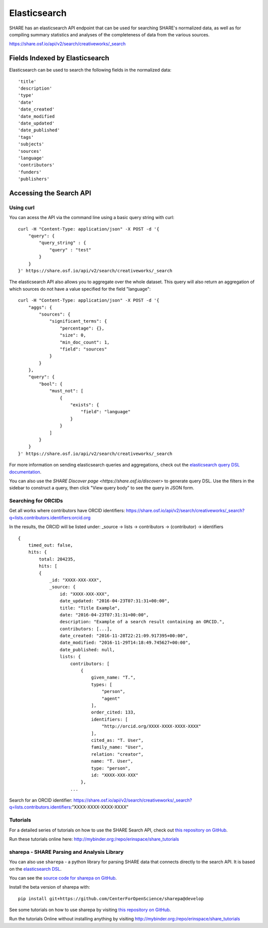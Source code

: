 Elasticsearch
=============

SHARE has an elasticsearch API endpoint that can be used for searching SHARE's normalized data, as well as for compiling
summary statistics and analyses of the completeness of data from the various sources.

https://share.osf.io/api/v2/search/creativeworks/_search

Fields Indexed by Elasticsearch
###############################

Elasticsearch can be used to search the following fields in the normalized data::

    'title'
    'description'
    'type'
    'date'
    'date_created'
    'date_modified
    'date_updated'
    'date_published'
    'tags'
    'subjects'
    'sources'
    'language'
    'contributors'
    'funders'
    'publishers'


Accessing the Search API
########################

Using curl
**********

You can acess the API via the command line using a basic query string with curl::

    curl -H "Content-Type: application/json" -X POST -d '{
        "query": {
            "query_string" : {
                "query" : "test"
            }
        }
    }' https://share.osf.io/api/v2/search/creativeworks/_search

The elasticsearch API also allows you to aggregate over the whole dataset. This query will also return an aggregation of which sources
do not have a value specified for the field "language"::


    curl -H "Content-Type: application/json" -X POST -d '{
        "aggs": {
            "sources": {
                "significant_terms": {
                    "percentage": {},
                    "size": 0,
                    "min_doc_count": 1,
                    "field": "sources"
                }
            }
        },
        "query": {
            "bool": {
                "must_not": [
                    {
                        "exists": {
                            "field": "language"
                        }
                    }
                ]
            }
        }
    }' https://share.osf.io/api/v2/search/creativeworks/_search

For more information on sending elasticsearch queries and aggregations, check out the `elasticsearch query DSL documentation  <https://www.elastic.co/guide/en/elasticsearch/reference/current/query-dsl.html>`_.

You can also use the `SHARE Discover page <https://share.osf.io/discover>` to generate query DSL. Use the filters in the sidebar to construct a query, then click "View query body" to see the query in JSON form.


Searching for ORCIDs
*********************

Get all works where contributors have ORCID identifiers:
https://share.osf.io/api/v2/search/creativeworks/_search?q=lists.contributors.identifiers:orcid.org

In the results, the ORCID will be listed under:
_source → lists → contributors → (contributor) → identifiers ::

    {
        timed_out: false,
        hits: {
            total: 204235,
            hits: [
            {
                _id: "XXXX-XXX-XXX",
                _source: {
                    id: "XXXX-XXX-XXX",
                    date_updated: "2016-04-23T07:31:31+00:00",
                    title: "Title Example",
                    date: "2016-04-23T07:31:31+00:00",
                    description: "Example of a search result containing an ORCID.",
                    contributors: [...],
                    date_created: "2016-11-28T22:21:09.917395+00:00",
                    date_modified: "2016-11-29T14:18:49.745627+00:00",
                    date_published: null,
                    lists: {
                        contributors: [
                            {
                                given_name: "T.",
                                types: [
                                    "person",
                                    "agent"
                                ],
                                order_cited: 133,
                                identifiers: [
                                    "http://orcid.org/XXXX-XXXX-XXXX-XXXX"
                                ],
                                cited_as: "T. User",
                                family_name: "User",
                                relation: "creator",
                                name: "T. User",
                                type: "person",
                                id: "XXXX-XXX-XXX"
                            },
                        ...



Search for an ORCID identifier:
https://share.osf.io/api/v2/search/creativeworks/_search?q=lists.contributors.identifiers:”XXXX-XXXX-XXXX-XXXX”


Tutorials
*********

For a detailed series of tutorials on how to use the SHARE Search API, check out `this repository on GitHub  <https://github.com/erinspace/share_tutorials>`_.

Run these tutorials online here: http://mybinder.org:/repo/erinspace/share_tutorials


sharepa - SHARE Parsing and Analysis Library
********************************************

You can also use ``sharepa`` - a python library for parsing SHARE data that connects directly to the search API. It is based on the
`elasticsearch DSL  <http://elasticsearch-dsl.readthedocs.io/en/latest/index.html>`_.

You can see the `source code for sharepa on GitHub  <https://github.com/CenterForOpenScience/sharepa>`_.

Install the beta version of sharepa with::

    pip install git+https://github.com/CenterForOpenScience/sharepa@develop

See some tutorials on how to use sharepa by visiting `this repository on GitHub  <https://github.com/erinspace/share_tutorials>`_.

Run the tutorials Online without installing anything by visiting http://mybinder.org:/repo/erinspace/share_tutorials
